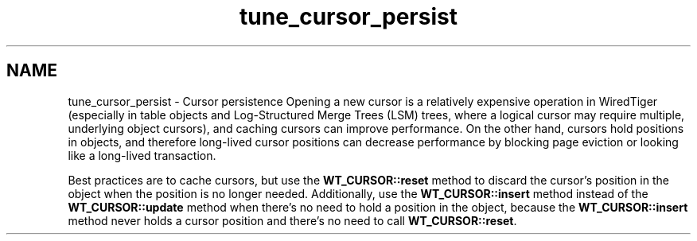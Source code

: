 .TH "tune_cursor_persist" 3 "Sat Jul 2 2016" "Version Version 2.8.1" "WiredTiger" \" -*- nroff -*-
.ad l
.nh
.SH NAME
tune_cursor_persist \- Cursor persistence 
Opening a new cursor is a relatively expensive operation in WiredTiger (especially in table objects and Log-Structured Merge Trees (LSM) trees, where a logical cursor may require multiple, underlying object cursors), and caching cursors can improve performance\&. On the other hand, cursors hold positions in objects, and therefore long-lived cursor positions can decrease performance by blocking page eviction or looking like a long-lived transaction\&.
.PP
Best practices are to cache cursors, but use the \fBWT_CURSOR::reset\fP method to discard the cursor's position in the object when the position is no longer needed\&. Additionally, use the \fBWT_CURSOR::insert\fP method instead of the \fBWT_CURSOR::update\fP method when there's no need to hold a position in the object, because the \fBWT_CURSOR::insert\fP method never holds a cursor position and there's no need to call \fBWT_CURSOR::reset\fP\&. 

